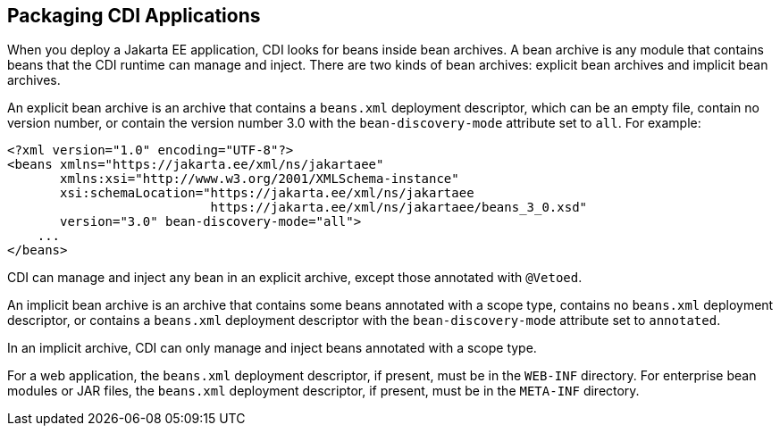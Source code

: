 == Packaging CDI Applications

When you deploy a Jakarta EE application, CDI looks for beans inside bean archives.
A bean archive is any module that contains beans that the CDI runtime can manage and inject.
There are two kinds of bean archives: explicit bean archives and implicit bean archives.

An explicit bean archive is an archive that contains a `beans.xml` deployment descriptor, which can be an empty file, contain no version number, or contain the version number 3.0 with the `bean-discovery-mode` attribute set to `all`.
For example:

[source,xml]
----
<?xml version="1.0" encoding="UTF-8"?>
<beans xmlns="https://jakarta.ee/xml/ns/jakartaee"
       xmlns:xsi="http://www.w3.org/2001/XMLSchema-instance"
       xsi:schemaLocation="https://jakarta.ee/xml/ns/jakartaee
                           https://jakarta.ee/xml/ns/jakartaee/beans_3_0.xsd"
       version="3.0" bean-discovery-mode="all">
    ...
</beans>
----

CDI can manage and inject any bean in an explicit archive, except those annotated with `@Vetoed`.

An implicit bean archive is an archive that contains some beans annotated with a scope type, contains no `beans.xml` deployment descriptor, or contains a `beans.xml` deployment descriptor with the `bean-discovery-mode` attribute set to `annotated`.

In an implicit archive, CDI can only manage and inject beans annotated with a scope type.

For a web application, the `beans.xml` deployment descriptor, if present, must be in the `WEB-INF` directory.
For enterprise bean modules or JAR files, the `beans.xml` deployment descriptor, if present, must be in the `META-INF` directory.
